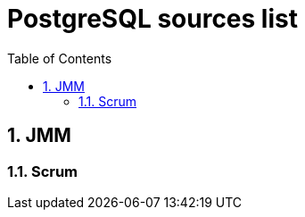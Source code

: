 = PostgreSQL sources list
:sectnums:
:toc: left
:toclevels: 5
:icons: font
:source-highlighter: coderay

== JMM

=== Scrum


